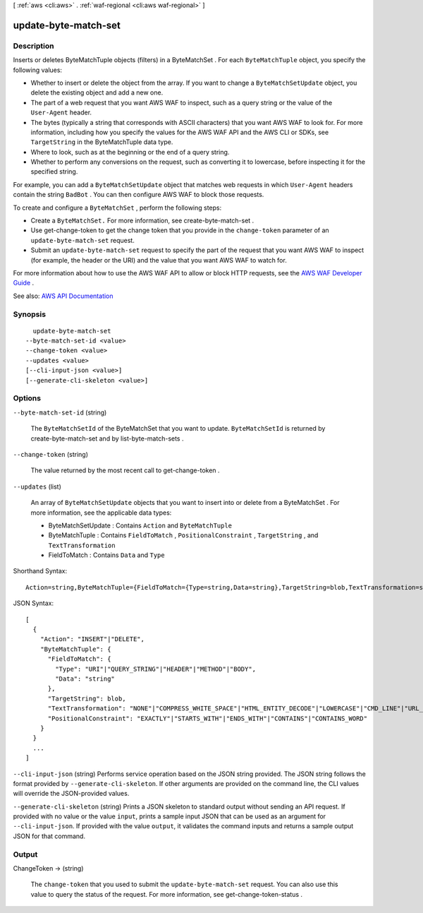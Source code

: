 [ :ref:`aws <cli:aws>` . :ref:`waf-regional <cli:aws waf-regional>` ]

.. _cli:aws waf-regional update-byte-match-set:


*********************
update-byte-match-set
*********************



===========
Description
===========



Inserts or deletes  ByteMatchTuple objects (filters) in a  ByteMatchSet . For each ``ByteMatchTuple`` object, you specify the following values: 

 

 
* Whether to insert or delete the object from the array. If you want to change a ``ByteMatchSetUpdate`` object, you delete the existing object and add a new one. 
 
* The part of a web request that you want AWS WAF to inspect, such as a query string or the value of the ``User-Agent`` header.  
 
* The bytes (typically a string that corresponds with ASCII characters) that you want AWS WAF to look for. For more information, including how you specify the values for the AWS WAF API and the AWS CLI or SDKs, see ``TargetString`` in the  ByteMatchTuple data type.  
 
* Where to look, such as at the beginning or the end of a query string. 
 
* Whether to perform any conversions on the request, such as converting it to lowercase, before inspecting it for the specified string. 
 

 

For example, you can add a ``ByteMatchSetUpdate`` object that matches web requests in which ``User-Agent`` headers contain the string ``BadBot`` . You can then configure AWS WAF to block those requests.

 

To create and configure a ``ByteMatchSet`` , perform the following steps:

 

 
* Create a ``ByteMatchSet.`` For more information, see  create-byte-match-set . 
 
* Use  get-change-token to get the change token that you provide in the ``change-token`` parameter of an ``update-byte-match-set`` request. 
 
* Submit an ``update-byte-match-set`` request to specify the part of the request that you want AWS WAF to inspect (for example, the header or the URI) and the value that you want AWS WAF to watch for. 
 

 

For more information about how to use the AWS WAF API to allow or block HTTP requests, see the `AWS WAF Developer Guide <http://docs.aws.amazon.com/waf/latest/developerguide/>`_ .



See also: `AWS API Documentation <https://docs.aws.amazon.com/goto/WebAPI/waf-regional-2016-11-28/UpdateByteMatchSet>`_


========
Synopsis
========

::

    update-byte-match-set
  --byte-match-set-id <value>
  --change-token <value>
  --updates <value>
  [--cli-input-json <value>]
  [--generate-cli-skeleton <value>]




=======
Options
=======

``--byte-match-set-id`` (string)


  The ``ByteMatchSetId`` of the  ByteMatchSet that you want to update. ``ByteMatchSetId`` is returned by  create-byte-match-set and by  list-byte-match-sets .

  

``--change-token`` (string)


  The value returned by the most recent call to  get-change-token .

  

``--updates`` (list)


  An array of ``ByteMatchSetUpdate`` objects that you want to insert into or delete from a  ByteMatchSet . For more information, see the applicable data types:

   

   
  *  ByteMatchSetUpdate : Contains ``Action`` and ``ByteMatchTuple``   
   
  *  ByteMatchTuple : Contains ``FieldToMatch`` , ``PositionalConstraint`` , ``TargetString`` , and ``TextTransformation``   
   
  *  FieldToMatch : Contains ``Data`` and ``Type``   
   

  



Shorthand Syntax::

    Action=string,ByteMatchTuple={FieldToMatch={Type=string,Data=string},TargetString=blob,TextTransformation=string,PositionalConstraint=string} ...




JSON Syntax::

  [
    {
      "Action": "INSERT"|"DELETE",
      "ByteMatchTuple": {
        "FieldToMatch": {
          "Type": "URI"|"QUERY_STRING"|"HEADER"|"METHOD"|"BODY",
          "Data": "string"
        },
        "TargetString": blob,
        "TextTransformation": "NONE"|"COMPRESS_WHITE_SPACE"|"HTML_ENTITY_DECODE"|"LOWERCASE"|"CMD_LINE"|"URL_DECODE",
        "PositionalConstraint": "EXACTLY"|"STARTS_WITH"|"ENDS_WITH"|"CONTAINS"|"CONTAINS_WORD"
      }
    }
    ...
  ]



``--cli-input-json`` (string)
Performs service operation based on the JSON string provided. The JSON string follows the format provided by ``--generate-cli-skeleton``. If other arguments are provided on the command line, the CLI values will override the JSON-provided values.

``--generate-cli-skeleton`` (string)
Prints a JSON skeleton to standard output without sending an API request. If provided with no value or the value ``input``, prints a sample input JSON that can be used as an argument for ``--cli-input-json``. If provided with the value ``output``, it validates the command inputs and returns a sample output JSON for that command.



======
Output
======

ChangeToken -> (string)

  

  The ``change-token`` that you used to submit the ``update-byte-match-set`` request. You can also use this value to query the status of the request. For more information, see  get-change-token-status .

  

  

